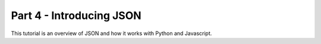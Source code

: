 .. index::
   single: json

.. _json_chapter:

Part 4 - Introducing JSON
============================================================================

This tutorial is an overview of JSON and how it works with Python and Javascript.

